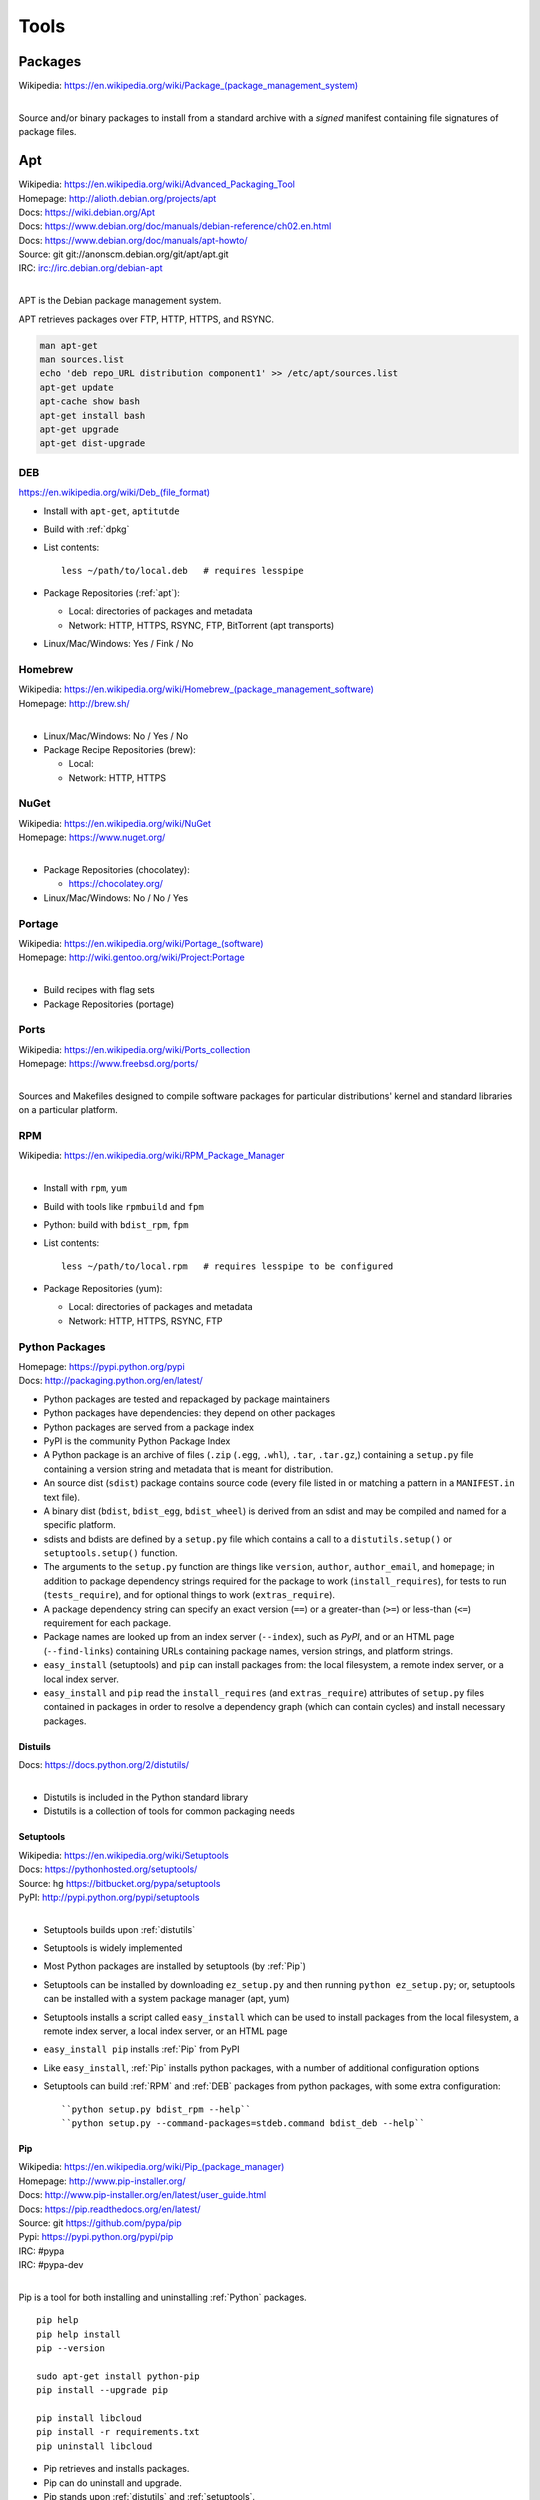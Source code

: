 
.. _tools:

=======
Tools
=======


Packages
==========
| Wikipedia: `<https://en.wikipedia.org/wiki/Package_(package_management_system)>`__
|

Source and/or binary packages to install from a standard archive
with a *signed* manifest containing file signatures of
package files.


.. index:: Apt
.. _apt:

Apt
=============
| Wikipedia: `<https://en.wikipedia.org/wiki/Advanced_Packaging_Tool>`_
| Homepage: http://alioth.debian.org/projects/apt
| Docs: https://wiki.debian.org/Apt
| Docs: https://www.debian.org/doc/manuals/debian-reference/ch02.en.html
| Docs: https://www.debian.org/doc/manuals/apt-howto/
| Source: git git://anonscm.debian.org/git/apt/apt.git
| IRC: irc://irc.debian.org/debian-apt
|

APT is the Debian package management system.

APT retrieves packages over FTP, HTTP, HTTPS, and RSYNC.

.. code-block:: bash

   man apt-get
   man sources.list
   echo 'deb repo_URL distribution component1' >> /etc/apt/sources.list
   apt-get update
   apt-cache show bash
   apt-get install bash
   apt-get upgrade
   apt-get dist-upgrade





.. index:: DEB
.. _deb:

DEB
~~~~~
`<https://en.wikipedia.org/wiki/Deb_(file_format)>`__

* Install with ``apt-get``, ``aptitutde``
* Build with :ref:`dpkg`
* List contents::

   less ~/path/to/local.deb   # requires lesspipe

* Package Repositories (:ref:`apt`):

  * Local: directories of packages and metadata
  * Network: HTTP, HTTPS, RSYNC, FTP, BitTorrent (apt transports)

* Linux/Mac/Windows: Yes / Fink / No


.. index:: Brew
.. index:: Homebrew
.. _homebrew:

Homebrew
~~~~~~~~~~
| Wikipedia: `<https://en.wikipedia.org/wiki/Homebrew_(package_management_software)>`__
| Homepage: http://brew.sh/
|

* Linux/Mac/Windows: No / Yes / No

* Package Recipe Repositories (brew):

  * Local:
  * Network: HTTP, HTTPS


.. index:: NuGet
.. _nuget:

NuGet
~~~~~~
| Wikipedia: https://en.wikipedia.org/wiki/NuGet
| Homepage: https://www.nuget.org/
|

* Package Repositories (chocolatey):

  * https://chocolatey.org/

* Linux/Mac/Windows: No / No / Yes


.. index:: Portage
.. _portage:

Portage
~~~~~~~~~
| Wikipedia: `<https://en.wikipedia.org/wiki/Portage_(software)>`__
| Homepage: http://wiki.gentoo.org/wiki/Project:Portage
|

* Build recipes with flag sets
* Package Repositories (portage)


.. index:: Ports
.. _ports:

Ports
~~~~~~~
| Wikipedia: https://en.wikipedia.org/wiki/Ports_collection
| Homepage: https://www.freebsd.org/ports/
|

Sources and Makefiles designed to compile software packages
for particular distributions' kernel and standard libraries
on a particular platform.


.. index:: RPM
.. _rpm:

RPM
~~~~~
| Wikipedia: https://en.wikipedia.org/wiki/RPM_Package_Manager
|

* Install with ``rpm``, ``yum``
* Build with tools like ``rpmbuild`` and ``fpm``
* Python: build with ``bdist_rpm``, ``fpm``
* List contents::

   less ~/path/to/local.rpm   # requires lesspipe to be configured

* Package Repositories (yum):

  * Local: directories of packages and metadata
  * Network: HTTP, HTTPS, RSYNC, FTP


.. index:: Egg
.. index:: Python Egg
.. index:: Wheel
.. index:: Python Wheel
.. index:: Python Package
.. _python-package:

Python Packages
~~~~~~~~~~~~~~~~~~~~~~~~
| Homepage: https://pypi.python.org/pypi
| Docs: http://packaging.python.org/en/latest/

* Python packages are tested and repackaged by package maintainers
* Python packages have dependencies: they depend on other packages
* Python packages are served from a package index
* PyPI is the community Python Package Index
* A Python package is an archive of files
  (``.zip`` (``.egg``, ``.whl``), ``.tar``, ``.tar.gz``,)
  containing a ``setup.py`` file
  containing a version string and metadata that is meant for distribution.
* An source dist (``sdist``) package contains source code
  (every file listed in or matching a pattern in a ``MANIFEST.in`` text file).
* A binary dist (``bdist``, ``bdist_egg``, ``bdist_wheel``)
  is derived from an sdist and may be compiled and named
  for a specific platform.
* sdists and bdists are defined by a ``setup.py`` file
  which contains a call to a
  ``distutils.setup()`` or ``setuptools.setup()`` function.
* The arguments to the ``setup.py`` function are things like
  ``version``, ``author``, ``author_email``, and ``homepage``;
  in addition to package dependency strings required for the package to work
  (``install_requires``), for tests to run (``tests_require``),
  and for optional things to work (``extras_require``).
* A package dependency string can specify an exact version (``==``)
  or a greater-than (``>=``) or less-than (``<=``) requirement
  for each package.
* Package names are looked up from an index server (``--index``),
  such as *PyPI*,
  and or an HTML page (``--find-links``) containing URLs
  containing package names, version strings, and platform strings.
* ``easy_install`` (setuptools) and ``pip`` can install packages
  from: the local filesystem, a remote index server, or a local index server.
* ``easy_install`` and ``pip`` read the ``install_requires``
  (and ``extras_require``) attributes of ``setup.py`` files
  contained in packages in order to resolve a dependency graph
  (which can contain cycles) and install necessary packages.




.. index:: distutils
.. _distutils:

Distuils
+++++++++
| Docs: https://docs.python.org/2/distutils/
|

* Distutils is included in the Python standard library
* Distutils is a collection of tools for common packaging needs


.. index:: setuptools
.. _setuptools:

Setuptools
++++++++++++
| Wikipedia: https://en.wikipedia.org/wiki/Setuptools
| Docs: https://pythonhosted.org/setuptools/
| Source: hg https://bitbucket.org/pypa/setuptools
| PyPI: http://pypi.python.org/pypi/setuptools
|

* Setuptools builds upon :ref:`distutils`
* Setuptools is widely implemented
* Most Python packages are installed by setuptools (by :ref:`Pip`)
* Setuptools can be installed by downloading ``ez_setup.py``
  and then running ``python ez_setup.py``; or,
  setuptools can be installed with a system package manager (apt, yum)
* Setuptools installs a script called ``easy_install`` which can
  be used to install packages from the local filesystem,
  a remote index server, a local index server, or an HTML page
* ``easy_install pip`` installs :ref:`Pip` from PyPI
* Like ``easy_install``, :ref:`Pip` installs python packages,
  with a number of additional configuration options
* Setuptools can build :ref:`RPM` and :ref:`DEB` packages
  from python packages, with some extra configuration::

    ``python setup.py bdist_rpm --help``
    ``python setup.py --command-packages=stdeb.command bdist_deb --help``


.. index:: Pip
.. _pip:

Pip
++++++++++++++
| Wikipedia: `<https://en.wikipedia.org/wiki/Pip_(package_manager)>`_
| Homepage: http://www.pip-installer.org/
| Docs: http://www.pip-installer.org/en/latest/user_guide.html
| Docs: https://pip.readthedocs.org/en/latest/
| Source: git https://github.com/pypa/pip
| Pypi: https://pypi.python.org/pypi/pip
| IRC: #pypa
| IRC: #pypa-dev
|

Pip is a tool for both installing and uninstalling :ref:`Python` packages.

::

   pip help
   pip help install
   pip --version

   sudo apt-get install python-pip
   pip install --upgrade pip

   pip install libcloud
   pip install -r requirements.txt
   pip uninstall libcloud


* Pip retrieves and installs packages.
* Pip can do uninstall and upgrade.
* Pip stands upon :ref:`distutils` and :ref:`setuptools`.
* Pip can install packages as 'editable' packages (``pip install -e``)
  from version control repository URLs
  which must begin with ``vcs+``,
  end with ``#egg=<usuallythepackagename>``,
  and may contain an ``@vcstag`` tag
  (such as a branch name or a version tag).
* Pip installs packages as editable by first
  cloning (or checking out) the code,
  and then running ``setup.py develop``.
* Pip configuration is in ``${HOME}/.pip/pip.conf``.
* Pip can maintain a local cache of downloaded packages,
  which can lessen the load on package servers during testing.
* If a package requirement is already satisfied,
  pip requires the '--upgrade' and/or ``--force-reinstall`` options
  to be added to the ``pip install`` command.

.. warning::
   With :ref:`Python` 2, pip is preferable to
   :ref:`setuptools`'s ``easy_install``
   because pip installs ``backports.ssl_match_hostname``
   in order to validate ``HTTPS`` certificates
   (by making sure that the certificate hostname matches the hostname
   from which the DNS resolved to).

   Cloning packages from source repositories over SSH or HTTP,
   either manually or with ``pip install -e`` avoids this concern.

   There is also a tool called :ref:`peep` which
   requires considered-good SHA256 checksums to be specified
   for every dependency listed in a ``requirements.txt`` file.

   For more information, see:
   http://legacy.python.org/dev/peps/pep-0476/#python-versions

.. glossary::

   Pip Requirements File
      Plaintext list of packages and package URIs to install.

      Requirements files may contain version specifiers (``pip >= 1.5``)

      Pip installs Pip Requirement Files::

         pip install -r requirements.txt
         pip install --upgrade -r requirements.txt
         pip install --upgrade --user --force-reinstall -r requirements.txt

      An example ``requirements.txt`` file::

         # install pip from the default index (PyPI)
         pip
         --index=https://pypi.python.org/simple --upgrade pip

         # Install pip 1.5 or greater from PyPI
         pip >= 1.5

         # Git clone and install pip as an editable develop egg
         -e git+https://github.com/pypa/pip@1.5.X#egg=pip

         # Install a source distribution release from PyPI
         # and check the MD5 checksum in the URL
         https://pypi.python.org/packages/source/p/pip/pip-1.5.5.tar.gz#md5=7520581ba0687dec1ce85bd15496537b

         # Install a source distribution release from Warehouse
         https://warehouse.python.org/packages/source/p/pip/pip-1.5.5.tar.gz

         # Install an additional requirements.txt file
         -r requirements/more-requirements.txt

.. index:: Peep
.. _peep:

Peep
+++++
| Source: https://github.com/erikrose/peep
| PyPI: https://pypi.python.org/pypi/peep
|

Peep works just like :ref:`pip`, but requires ``SHA256`` checksum hashes
to be specified for each package in ``requirements.txt`` file.


.. index:: wheel
.. _wheel:

Wheel
++++++
| Docs: http://legacy.python.org/dev/peps/pep-0427/
| Docs: http://wheel.readthedocs.org/en/latest/
| Source: hg https://bitbucket.org/pypa/wheel/
| PyPI: https://pypi.python.org/pypi/wheel
|

* Wheel is a newer, PEP-based standard (``.whl``) with a different
  metadata format, the ability to specify (JSON) digital signatures
  for a package, within the package, and a number
  of additional advantages.
* Wheels can also be uploaded to PyPI
* Wheels are generally faster than traditional Python packages

Packages available as wheels are listed at http://pythonwheels.com/

.. index:: Conda
.. _conda:

Conda
+++++++
| Docs: http://conda.pydata.org/docs/
| Source: git https://github.com/conda/conda
| PyPI: https://pypi.python.org/pypi/conda
|

* Conda installs packages written in any language; especially Python
* ``conda skeleton`` can automatically create conda packages
  both from ``PyPI`` and from ``CPAN`` (Perl)
* Conda was originally created for the Anaconda Python Distribution,
  which installs packages written in Python, R, C, Fortran


.. index:: RubyGems
.. _rubygems:

RubyGems
~~~~~~~~~
| Wikipedia: https://en.wikipedia.org/wiki/RubyGems
| Homepage: https://rubygems.org/
| Docs: http://guides.rubygems.org/
| Source: https://github.com/rubygems/rubygems
|

* RubyGems installs Ruby Gems


.. index:: Yum
.. _yum:

Yum
~~~~~
| Wikipedia: https://en.wikipedia.org/wiki/Yellowdog_Updater,_Modified
| Homepage: http://yum.baseurl.org/
|


CoreOS Docker Images
~~~~~~~~~~~~~~~~~~~~~
CoreOS schedules redundant docker images and configuration
over etcd, a key-value store with a D-Bus interface.

* Create high availability zone clusters with fleet
* Systemd init files



.. index:: Bash
.. _bash:

Bash
===============
| Wikipedia: `<https://en.wikipedia.org/wiki/Bash_(Unix_shell)>`_
| Homepage: http://www.gnu.org/software/bash/
| Docs: https://www.gnu.org/software/bash/manual/
| Source: git git://git.savannah.gnu.org/bash.git
|

Bash, the Bourne-again shell.

.. code-block:: bash

   type bash
   bash --help
   help help
   help type
   apropos bash
   info bash
   man bash

* Designed to work with unix command outputs and return codes
* Functions
* Portability: sh (sh, bash, dash, zsh) shell scripts are mostly
  compatible
* Logging::

   set -x  # print commands and arguments
   set -v  # print source

Bash Configuration::

   /etc/profile
   /etc/bash.bashrc
   /etc/profile.d/*.sh
   ${HOME}/.profile        /etc/skel/.profile   # PATH=+$HOME/bin  # umask
   ${HOME}/.bash_profile   # empty. preempts .profile

Linux/Mac/Windows: Almost Always / Bash 3.2 / Cygwin/Mingwin


.. index:: Compiz
.. _compiz:

Compiz
=======
| Wikipedia: https://en.wikipedia.org/wiki/Compiz
| Homepage: https://launchpad.net/compiz
| Docs: http://wiki.compiz.org/
| Source: bzr branch lp:compiz
|

Linux/Mac/Windows: Yes / No / No


.. index:: Dpkg
.. _dpkg:

Dpkg
==============
| Wikipedia: `<https://en.wikipedia.org/wiki/Dpkg>`_
| Homepage: http://wiki.debian.org/Teams/Dpkg
| Docs: `<https://en.wikipedia.org/wiki/Debian_build_toolchain>`_
| Docs: `<https://en.wikipedia.org/wiki/Deb_(file_format)>`_
|

Lower-level package management scripts for creating and working with
.DEB Debian packages.


.. index:: Docker
.. _docker:

Docker
=================
| Wikipedia: `<https://en.wikipedia.org/wiki/Docker_(software)>`_
| Homepage: https://docker.io/
| Docs: http://docs.docker.io/
| Source: https://github.com/dotcloud/docker
|

Docker is an OS virtualization project which utilizes Linux LXC Containers
to partition process workloads all running under one kernel.

Limitations

* Writing to `/etc/hosts`: https://github.com/dotcloud/docker/issues/2267
* Apt-get upgrade: https://github.com/dotcloud/docker/issues/3934


.. index:: Docutils
.. _docutils:

Docutils
===================
| Homepage: http://docutils.sourceforge.net
| Docs: http://docutils.sourceforge.net/docs/
| Docs: http://docutils.sourceforge.net/rst.html
| Docs: http://docutils.sourceforge.net/docs/ref/doctree.html
| Source: svn http://svn.code.sf.net/p/docutils/code/trunk
|

Docutils is a text processing system which 'parses" :ref:`ReStructuredText`
lightweight markup language into a doctree which it serializes into
HTML, LaTeX, man-pages, Open Document files, XML, and a number of other
formats.


.. index:: Filesystem Hierarchy Standard
.. _fhs:

Filesystem Hierarchy Standard
=======================================
| Wikipedia: https://en.wikipedia.org/wiki/Filesystem_Hierarchy_Standard
| Website: http://www.linuxfoundation.org/collaborate/workgroups/lsb/fhs
|

The Filesystem Hierarchy Standard is a well-worn industry-supported
system file naming structure.

:ref:`Ubuntu` and :ref:`Virtualenv` implement
a Filesystem Hierarchy.

:ref:`Docker` layers filesystem hierarchies with aufs and now
also btrfs subvolumes.


.. index:: Git
.. _git:

Git
==============
| Wikipedia: `<https://en.wikipedia.org/wiki/Git_(software)>`_
| Homepage: http://git-scm.com/
| Docs: http://git-scm.com/documentation
| Docs: http://documentup.com/skwp/git-workflows-book
| Source: git https://github.com/git/git
|

Git is a distributed version control system for tracking a branching
and merging repository of file revisions.


.. _gnome:
.. index:: Gnome

Gnome
======
| Wikipedia: https://en.wikipedia.org/wiki/GNOME
| Homepage: http://www.gnome.org/
| Docs: https://help.gnome.org/
| Source: https://git.gnome.org/browse/
|

* https://wiki.gnome.org/GnomeLove


.. index:: Go
.. _go:

Go
=============
| Wikipedia: `<https://en.wikipedia.org/wiki/Go_(programming_language)>`_
| Homepage: http://golang.org/
| Docs: http://golang.org/doc/
| Source: hg https://code.google.com/p/go/
|

Go is a relatively new statically-typed C-based language.


.. index:: Htop
.. _htop:

Htop
=====
| Wikipedia: https://en.wikipedia.org/wiki/Htop
| Homepage: http://hisham.hm/htop/
| Source: git http://hisham.hm/htop/
|


.. index:: i3wm
.. _i3wm:

I3wm
=========
| Wikipedia: `<https://en.wikipedia.org/wiki/I3_(window_manager)>`__
| Homepage: http://i3wm.org/
| Docs: http://i3wm.org/docs/
| Source: git git://code.i3wm.org/i3
|

* http://i3wm.org/downloads/


.. index:: IPython
.. _IPython:

IPython
========
| Wikipedia: https://en.wikipedia.org/wiki/IPython
| Homepage: http://ipython.org/
| Docs: http://ipython.org/ipython-doc/stable/
| Source: git https://github.com/ipython/ipython
|

* https://registry.hub.docker.com/u/ipython
* https://registry.hub.docker.com/u/jupyter
* https://github.com/jupyter


.. index:: JSON
.. _json:

JSON
===============
| Wikipedia: https://en.wikipedia.org/wiki/JSON
| Homepage: http://json.org/
|

Parse and indent JSON with :ref:`Python` and :ref:`Bash`::

    cat example.json | python -m json.tool


.. index:: Libcloud
.. _libcloud:

Libcloud
==================
| Homepage: https://libcloud.apache.org/
| Docs: https://libcloud.readthedocs.org/
| Docs: https://libcloud.readthedocs.org/en/latest/supported_providers.html
| Source: git git://git.apache.org/libcloud.git
| Source: git https://github.com/apache/libcloud
|

Apache Libcloud is a :ref:`Python` library
which abstracts and unifies a large number of Cloud APIs for
Compute Resources, Object Storage, Load Balancing, and DNS.


.. index:: Libvirt
.. _libvirt:

Libvirt
=================
| Wikipedia: http://libvirt.org/
| Homepage: http://libvirt.org/
| Docs: http://libvirt.org/docs.html
| Docs: http://docs.saltstack.com/en/latest/ref/modules/all/salt.modules.virt.html
| Source: git git://libvirt.org/libvirt-appdev-guide.git
|

Libvirt is a system for platform virtualization with
various :ref:`Linux` hypervisors.

* KVM/QEMU
* Xen
* LXC
* OpenVZ
* VirtualBox


.. index:: Linux
.. _linux:

Linux
================
| Wikipedia: https://en.wikipedia.org/wiki/Linux
| Homepage: https://www.kernel.org
| Docs: https://www.kernel.org/doc/
| Source: git https://github.com/torvalds/linux
|

A free and open source operating system kernel written in C.

.. code-block:: bash

   uname -a


.. index:: Make
.. _make:

Make
===============
| Wikipedia: `<https://en.wikipedia.org/wiki/Make_(software)>`_
| Homepage:  https://www.gnu.org/software/make/
| Project: https://savannah.gnu.org/projects/make/
| Docs:  https://www.gnu.org/software/make/manual/make.html
| Source: git git://git.savannah.gnu.org/make.git
|

GNU Make is a classic, ubiquitous software build tool
designed for file-based source code compilation.

:ref:`Bash`, :ref:`Python`, and the GNU/:ref:`Linux` kernel
are all built with Make.

Make build task chains are represented in a ``Makefile``.

Pros

* Simple, easy to read syntax
* Designed to build files on disk
* Nesting: ``make -C <path> <taskname>``
* Variable Syntax: ``$(VARIABLE_NAME)``
* Bash completion: ``make <tab>``
* Python: Parseable with disutils.text_file Text File
* Logging: command names and values to stdout

Cons

* Platform Portability: make is not installed everywhere
* Global Variables: Parametrization with shell scripts

* Linux/Mac/Windows: Usually / brew / executable


.. index:: Hg
.. index:: Mercurial
.. _mercurial:

Mercurial
==========
| Wikipedia: https://en.wikipedia.org/wiki/Mercurial
| Homepage: http://hg.selenic.org/
| Docs: http://mercurial.selenic.com/guide
| Source: hg http://selenic.com/hg
| Source: hg http://hg.intevation.org/mercurial/crew
|

* http://hgbook.red-bean.com/


.. index:: MessagePack
.. _msgpack:

MessagePack
=====================
| Wikipedia: https://en.wikipedia.org/wiki/MessagePack
| Homepage: http://msgpack.org/
|

MessagePack is a data interchange format
with implementations in many languages.

:ref:`Salt`


.. index:: Packer
.. _packer:

Packer
=================
| Homepage: http://www.packer.io/
| Docs: http://www.packer.io/docs
| Docs: http://www.packer.io/docs/basics/terminology.html
| Source: git https://github.com/mitchellh/packer
|

Packer generates machine images for multiple platforms, clouds,
and hypervisors from a parameterizable template.

.. glossary::

   Packer Artifact
      Build products: machine image and manifest

   Packer Template
      JSON build definitions with optional variables and templating

   Packer Build
      Task defined by a JSON file containing build steps
      which produce a machine image

   Packer Builder
      Packer components which produce machine images
      for one of many platforms:

      - VirtualBox
      - Docker
      - OpenStack
      - GCE
      - EC2
      - VMware
      - QEMU (KVM, Xen)
      - http://www.packer.io/docs/templates/builders.html

   Packer Provisioner
      Packer components for provisioning machine images at build time

      - Shell scripts
      - File uploads
      - ansible
      - chef
      - solo
      - puppet
      - salt

   Packer Post-Processor
      Packer components for compressing and uploading built machine images



.. index:: Perl
.. _perl:

Perl
===============
| Wikipedia: https://en.wikipedia.org/wiki/Perl
| Homepage: http://www.perl.org/
| Project: http://dev.perl.org/perl5/
| Docs: http://www.perl.org/docs.html
| Source: git git://perl5.git.perl.org/perl.git
|


Perl is a dynamically typed, C-based scripting language.

Many of the Debian system management tools are or were originally written
in Perl.


.. index:: Python
.. _python:

Python
=================
| Wikipedia: `<https://en.wikipedia.org/wiki/Python_(programming_language)>`_
| Homepage: https://www.python.org/
| Docs: https://docs.python.org/2/
| Docs: https://docs.python.org/devguide/
| Docs: https://docs.python.org/devguide/documenting.html
| Source: hg https://hg.python.org/cpython
|

Python is a dynamically-typed, C-based scripting language.

Many of the RedHat system management tools (such as :ref:`Yum`)
are written in Python. Gentoo :ref:`Portage` is written in Python.

:ref:`IPython`, :ref:`Pip`, :ref:`Conda`,
:ref:`Sphinx`, :ref:`Docutils`, :ref:`Mercurial`,
:ref:`Libcloud`, :ref:`Salt`, :ref:`Tox`, :ref:`Virtualenv`,
and :ref:`Virtualenvwrapper` are all written in Python.


.. index:: Python 3
.. _python3:

Python 3
~~~~~~~~~~
| Docs: https://docs.python.org/3/
| Docs: https://docs.python.org/3/howto/pyporting.html
| Docs: https://docs.python.org/3/howto/cporting.html
|

Python 3 made a number of incompatible changes,
requiring developers to update and review their Python 2 code
in order to "port to" Python 3.

Python 2 will be supported in "no-new-features" status
for quite some time.

Python 3 Wall of Superpowers tracks which popular packages
have been ported to support Python 3: https://python3wos.appspot.com/

There are a number of projects which help bridge the gap between
the two language versions:

* https://pypi.python.org/pypi/six
* http://pythonhosted.org/six/
* https://pypi.python.org/pypi/nine
* https://github.com/nandoflorestan/nine/blob/master/nine/__init__.py
* https://pypi.python.org/pypi/future
* http://python-future.org/

The Anaconda Python distribution (:ref:`Conda`)
maintains a working set of packages
for Python 2.6, 2.7, 3.3, and 3.4:
http://docs.continuum.io/anaconda/pkg-docs.html


.. index:: awesome-python-testing
.. _awesome-python-testing:

awesome-python-testing
~~~~~~~~~~~~~~~~~~~~~~~~
| Homepage: https://westurner.github.io/wiki/awesome-python-testing.html
| Source: https://github.com/westurner/wiki/blob/master/awesome-python-testing.rest
|





.. index:: Readline
.. _readline:

Readline
=========
| Wikipedia: https://en.wikipedia.org/wiki/GNU_Readline
| Homepage: http://tiswww.case.edu/php/chet/readline/rltop.html
| Docs: http://tiswww.case.edu/php/chet/readline/readline.html
| Docs: http://tiswww.case.edu/php/chet/readline/history.html
| Docs: http://tiswww.case.edu/php/chet/readline/rluserman.html
| Source: ftp ftp://ftp.gnu.org/gnu/readline/readline-6.3.tar.gz
|


* https://pypi.python.org/pypi/gnureadline


.. index:: ReStructuredText
.. _restructuredtext:

ReStructuredText
==========================
| Wikipedia: https://en.wikipedia.org/wiki/ReStructuredText
| Homepage: http://docutils.sourceforge.net/rst.html
| Docs: http://docutils.sourceforge.net/docs/ref/rst/restructuredtext.html
| Docs: http://docutils.sourceforge.net/docs/ref/rst/directives.html
| Docs: http://docutils.sourceforge.net/docs/ref/rst/roles.html
| Docs: http://sphinx-doc.org/rest.html
|

ReStructuredText (RST, ReST) is a plaintext
lightweight markup language commonly used for
narrative documentation and Python docstrings.

:ref:`Sphinx` is built on :ref:`Docutils`,
which is the primary implementation of ReStructuredText.

Pandoc also supports a form of ReStructuredText.

.. glossary::

   ReStructuredText Directive
      Actionable blocks of ReStructuredText

      .. code-block:: rest

         .. include:: goals.rst

         .. contents:: Table of Contents
            :depth: 3

         .. include:: LICENSE


   ReStructuredText Role
      RestructuredText role extensions

      .. code-block:: rest

            .. _anchor-name:

            :ref:`Anchor <anchor-name>`


.. index:: Salt
.. _salt:

Salt
===============
| Wikipedia: `<https://en.wikipedia.org/wiki/Salt_(software)>`_
| Homepage: http://www.saltstack.com
| Docs: http://docs.saltstack.com/en/latest/
| Docs: http://salt.readthedocs.org/en/latest/ref/clients/index.html#python-api
| Docs: http://docs.saltstack.com/en/latest/topics/development/hacking.html
| Glossary: http://docs.saltstack.com/en/latest/glossary.html
| Source: git https://github.com/saltstack/salt
| Pypi: https://pypi.python.org/pypi/salt
| IRC: #salt
|

Salt is an open source configuration management system for managing
one or more physical and virtual machines running various operating systems.

.. glossary::

   Salt Top File
      Root of a Salt Environment (``top.sls``)

   Salt Environment
      Folder of Salt States with a top.sls top file.

   Salt Bootstrap
      Installer for salt master and/or salt minion

   Salt Minion
      Daemon process which executes Salt States on the local machine.

      Can run as a background daemon.
      Can retrieve and execute states from a salt master

      Can execute local states in a standalone minion setup::

         salt-call --local grains.items

   Salt Minion ID
      Machine ID value uniquely identifying a minion instance
      to a Salt Master.

      By default the minion ID is set to the FQDN

      .. code-block:: bash

         python -c 'import socket; print(socket.getfqdn())'

      The minion ID can be set explicitly in two ways:

      * /etc/salt/minion.conf::

         id: devserver-123.example.org

      * /etc/salt/minion_id::

         $ hostname -f > /etc/salt/minion_id
         $ cat /etc/salt/minion_id
         devserver-123.example.org

   Salt Master
      Server daemon which compiles pillar data for and executes commands
      on Salt Minions::

         salt '*' grains.items

   Salt SSH
      Execute salt commands and states over SSH without a minion process::

          salt-ssh '*' grains.items

   Salt Grains
      Static system information keys and values

      * hostname
      * operating system
      * ip address
      * interfaces

      Show grains on the local system::

         salt-call --local grains.items

   Salt Modules
      Remote execution functions for files, packages, services, commands.

      Can be called with salt-call

   Salt States
      Graphs of nodes and attributes which are templated and compiled into
      ordered sequences of system configuration steps.

      Naturally stored in ``.sls`` :ref:`YAML` files
      parsed by ``salt.states.<state>.py``.

      Salt States files are processed as Jinja templates (by default)
      they can access system-specific grains and pillar data at compile time.

   Salt Renderers
      Templating engines (by default: Jinja) for processing templated
      states and configuration files.

   Salt Pillar
      Key Value data interface for storing and making available
      global and host-specific values for minions:
      values like hostnames, usernames, and keys.

      Pillar configuration must be kept separate from states
      (e.g. users, keys) but works the same way.

      In a master/minion configuration, minions do not have access to
      the whole pillar.

   Salt Cloud
      Salt Cloud can provision cloud image, instance, and networking services
      with various cloud providers (libcloud):

      + Google Compute Engine (GCE) [KVM]
      + Amazon EC2 [Xen]
      + Rackspace Cloud [KVM]
      + OpenStack [https://wiki.openstack.org/wiki/HypervisorSupportMatrix]
      + Linux LXC (Cgroups)
      + KVM


.. index:: Sphinx
.. _sphinx:

Sphinx
=================
| Wikipedia: `<https://en.wikipedia.org/wiki/Sphinx_(documentation_generator)>`_
| Homepage: https://pypi.python.org/pypi/Sphinx
| Docs: http://sphinx-doc.org/contents.html
| Docs: http://sphinx-doc.org/markup/code.html
| Docs: http://pygments.org/docs/lexers/
| Docs: http://thomas-cokelaer.info/tutorials/sphinx/rest_syntax.html
| Source: hg https://bitbucket.org/birkenfeld/sphinx/
| Pypi: https://pypi.python.org/pypi/Sphinx
|

Sphinx is a tool for working with
:ref:`ReStructuredText` documentation trees
and rendering them into HTML, PDF, LaTeX, ePub,
and a number of other formats.

Sphinx extends :ref:`Docutils` with a number of useful markup behaviors
which are not supported by other ReStructuredText parsers.

Most other ReStructuredText parsers do not support Sphinx directives;
so, for example,

* GitHub and BitBucket do not support Sphinx but do support ReStructuredText
  so README.rst containing Sphinx tags renders in plaintext or raises errors.

  For example, the index page of this
  :ref:`Sphinx` documentation set is generated from
  a file named ``index.rst`` and referenced by ``docs/conf.py``.

  * Input: https://raw.githubusercontent.com/westurner/provis/master/docs/index.rst
  * Output: https://github.com/westurner/provis/blob/master/docs/index.rst
  * Output: *ReadTheDocs*: http://provis.readthedocs.org/en/latest/

.. glossary::

   Sphinx Builder
      Render Sphinx :ref:`ReStructuredText` into various forms:

         * HTML
         * LaTeX
         * PDF
         * ePub

      See: `Sphinx Builders <http://sphinx-doc.org/builders.html>`_

   Sphinx ReStructuredText
      Sphinx extends :ref:`ReStructuredText` with roles and directives
      which only work with Sphinx.

   Sphinx Directive
      Sphinx extensions of :ref:`Docutils` :ref:`ReStructuredText` directives.

      Most other ReStructuredText parsers do not support Sphinx directives.

      .. code-block:: rest

         .. toctree::

            readme
            installation
            usage

      See: `Sphinx Directives <http://sphinx-doc.org/rest.html#directives>`_

   Sphinx Role
      Sphinx extensions of :ref:`Docutils` :ref:`RestructuredText` roles

      Most other ReStructured

      .. code-block:: rest

            .. _anchor-name:

            :ref:`Anchor <anchor-name>`


.. index:: Ruby
.. _ruby:

Ruby
===============
| Wikipedia: `<https://en.wikipedia.org/wiki/Ruby_(programming_language)>`_
| Homepage: https://www.ruby-lang.org/
| Docs: https://www.ruby-lang.org/en/documentation/
| Source: svn http://svn.ruby-lang.org/repos/ruby/trunk
|

Ruby is a dynamically-typed programming language.

:ref:`Vagrant` is written in Ruby.


.. index:: Tox
.. _tox:

Tox
==============
| Homepage: https://testrun.org/tox/
| Docs: https://tox.readthedocs.org
| Source: hg https://bitbucket.org/hpk42/tox
| Pypi: https://pypi.python.org/pypi/tox
|

Tox is a build automation tool designed to build and test Python projects
with multiple language versions and environments
in separate :ref:`virtualenvs <virtualenv>`.

Run the py27 environment::

   tox -v -e py27
   tox --help


.. index:: Ubuntu
.. _ubuntu:

Ubuntu
=================
| Wikipedia: `<https://en.wikipedia.org/wiki/Ubuntu_(operating_system)>`_
| Homepage: http://www.ubuntu.com/
| Docs: https://help.ubuntu.com/
| Source: https://launchpad.net/ubuntu
| Source: http://archive.ubuntu.com/
| Source: http://releases.ubuntu.com/
|

.. index:: Vagrant
.. _vagrant:

Vagrant
==================
| Wikipedia: `<https://en.wikipedia.org/wiki/Vagrant_(software)>`_
| Homepage: http://www.vagrantup.com/
| Docs: http://docs.vagrantup.com/v2/
| Source: git https://github.com/mitchellh/vagrant
|

Vagrant is a tool for creating and managing virtual machine instances
with CPU, RAM, Storage, and Networking.

* Vagrant:

  * provides helpful commandline porcelain on top of
    :ref:`VirtualBox` ``VboxManage``
  * installs *Vagrant Boxes*

::

   vagrant help
   vagrant status
   vagrant init ubuntu/trusty64
   vagrant up
   vagrant ssh
   $EDITOR Vagrantfile
   vagrant provision
   vagrant halt
   vagrant destroy

.. glossary::

   Vagrantfile
      Vagrant script defining a team of one or more
      virtual machines and networks.

      Create a Vagrantfile::

         vagrant init [basebox]
         cat Vagrantfile

      Start virtual machines and networks defined in the Vagrantfile::

         vagrant status
         vagrant up

   Vagrant Box
      Vagrant base machine virtual machine image.

      There are many baseboxes for various operating systems.

      Essentially a virtual disk plus CPU, RAM, Storage, and Networking
      metadata.

      Locally-stored and cached vagrant boxes can be listed with::

         vagrant help box
         vagrant box list

      A running vagrant environment can be packaged into a new box with::

         vagrant package

      :ref:`Packer` generates :ref:`VirtualBox` Vagrant Boxes
      with a Post-Processor.

   Vagrant Cloud
      Vagrant-hosted public Vagrant Box storage.

      Install a box from Vagrant cloud::

         vagrant init ubuntu/trusty64
         vagrant up
         vagrant ssh

   Vagrant Provider
      A driver for running Vagrant Boxes with a hypervisor or in a cloud.

      The Vagrant :ref:`VirtualBox` Provider is well-supported.

      With Plugins: https://github.com/mitchellh/vagrant/wiki/Available-Vagrant-Plugins

      See also: :ref:`libcloud`.

   Vagrant Provisioner
      Set of hooks to install and run shell scripts and
      configuration managment tools over ``vagrant ssh``.

      Vagrant up runs ``vagrant provision`` on first invocation of
      ``vagrant up``.

      ::

         vagrant provision


.. note:: Vagrant configures a default NFS share mounted at ``/vagrant``.


.. note:: Vagrant adds a default NAT Adapter as eth0; presumably for
   DNS, the default route, and to ensure ``vagrant ssh`` connectivity.


.. index:: Vim
.. _vim:

Vim
====
| Wikipedia: `<https://en.wikipedia.org/wiki/Vim_(text_editor)>`__
| Homepage: http://www.vim.org/
| Docs: http://www.vim.org/docs.php
| Source: hg https://vim.googlecode.com/hg/
|

* https://github.com/scrooloose/nerdtree
* https://github.com/westurner/dotvim


.. index:: Vimium
.. _vimium:

Vimium
=======
| Wikipedia: https://en.wikipedia.org/wiki/Vimium
| Homepage: https://vimium.github.io/
| Source: git https://github.com/philc/vimium
|

* https://chrome.google.com/webstore/detail/vimium/dbepggeogbaibhgnhhndojpepiihcmeb?hl=en


.. index:: Vimperator
.. _vimperator:

Vimperator
===========
| Wikipedia: https://en.wikipedia.org/wiki/Vimperator
| Homepage: http://www.vimperator.org/
| Source: https://github.com/vimperator/vimperator-labs
|

* https://addons.mozilla.org/en-US/firefox/addon/vimperator/


.. index:: Wasavi
.. _wasavi:

Wasavi
=======
| Homepage: http://appsweets.net/wasavi/
| Docs: http://appsweets.net/wasavi/
| Source: https://github.com/akahuku/wasavi
|


* https://chrome.google.com/webstore/detail/dgogifpkoilgiofhhhodbodcfgomelhe
* https://addons.opera.com/en/extensions/details/wasavi/
* https://addons.mozilla.org/en-US/firefox/addon/wasavi/



.. index:: VirtualBox
.. _virtualbox:

VirtualBox
=====================
| Wikipedia: https://en.wikipedia.org/wiki/VirtualBox
| Homepage: https://www.virtualbox.org/
| Docs: https://www.virtualbox.org/wiki/Documentation
| Source: svn svn://www.virtualbox.org/svn/vbox/trunk
|

Oracle VirtualBox is a platform virtualization package
for running one or more guest VMs (virtual machines) within a host system.

VirtualBox:

* runs on many platforms: :ref:`Linux`, OSX, Windows
* has support for full platform NX/AMD-v virtualization
* requires matching kernel modules

:ref:`Vagrant` scripts VirtualBox.


.. index:: Virtualenv
.. _virtualenv:

Virtualenv
====================
| Homepage: http://www.virtualenv.org
| Docs: http://www.virtualenv.org/en/latest/
| Source: git https://github.com/pypa/virtualenv
| PyPI: https://pypi.python.org/pypi/virtualenv
| IRC: #pip
|

Virtualenv is a tool for creating reproducible :ref:`Python` environments.

Virtualenv sets the shell environment variable ``$VIRTUAL_ENV`` when active.

Paths within a virtualenv are more-or-less :ref:`FHS <fhs>`
standard paths, which makes
virtualenv structure very useful for building
chroot and container overlays.

A standard virtual environment::

   bin/           # pip, easy_install, console_scripts
   bin/activate   # source bin/activate to work on a virtualenv
   include/       # (symlinks to) dev headers (python-dev/python-devel)
   lib/           # libraries
   lib/python2.7/site-packages/  # pip and easy_installed packages
   local/         # symlinks to bin, include, and lib

   src/           # pip installs editable requirements here

   # also useful
   etc/           # configuration
   var/log        # logs
   var/run        # sockets, PID files
   tmp/           # mkstemp temporary files with permission bits
   srv/           # local data

:ref:`Virtualenvwrapper` wraps virtualenv. In the following
code shell example, comments with ``##`` are virtualenvwrapper

.. code-block:: bash

   # Print Python site settings
   python -m site

   # Create a virtualenv
   cd $WORKON_HOME
   virtualenv example
   source ./example/bin/activate
   ## mkvirtualenv example
   ## workon example

   # Review virtualenv Python site settings
   python -m site

   # List files in site-packages
   ls -altr $VIRTUAL_ENV/lib/python*/site-packages/**
   ## (cdsitepackages && ls -altr **)
   ## lssitepackages -altr **


.. note:: See :ref:`Venv`


.. index:: Virtualenvwrapper
.. _virtualenvwrapper:

Virtualenvwrapper
===========================
| Docs: http://virtualenvwrapper.readthedocs.org/en/latest/
| Source: hg https://bitbucket.org/dhellmann/virtualenvwrapper
| PyPI: https://pypi.python.org/pypi/virtualenvwrapper
|

Virtualenvwrapper is a tool which extends virtualenvwrapper.

Virtualenvwrapper provides a number of
useful shell commands and python functions
for working with and within :ref:`virtualenvs <virtualenv>`,
as well as project event scripts (e.g. ``postactivate``, ``postmkvirtualenv``)
and two filesystem configuration variables
useful for structuring
development projects of any language within :ref:`virtualenvs <virtualenv>`:
``$PROJECT_HOME`` and ``$WORKON_HOME``.

Virtualenvwrapper is sourced into the shell::

   # pip install --user --upgrade virtualenvwrapper
   source ~/.local/bin/virtualenvwrapper.sh

   # sudo apt-get install virtualenvwrapper
   source /etc/bash_completion.d/virtualenvwrapper


.. code-block:: bash

   echo $PROJECT_HOME; echo ~/wrk        # default: ~/workspace
   echo $WORKON_HOME;  echo ~/wrk/.ve    # default: ~/.virtualenvs

   mkvirtualenv example
   workon example
   cdvirtualenv ; ls
   echo $VIRTUAL_ENV; echo ~/wrk/.ve/example; pwd

   mkdir src ; cd src/
   pip install -e git+https://github.com/westurner/dotfiles#egg=dotfiles
   ls src/dotfiles

   cdsitepackages
   lssitepackages


   deactivate
   rmvirtualenv example



.. index:: YAML
.. _yaml:

YAML
==============
| Wikipedia: https://en.wikipedia.org/wiki/YAML
| Homepage: http://yaml.org
|

YAML ("YAML Ain't Markup Language") is a concise data serialization format.


Most :ref:`Salt` states and pillar data are written in YAML. Here's an
example ``top.sls`` file:

.. code-block:: yaml

   base:
    '*':
      - openssh
    '*-webserver':
      - webserver
    '*-workstation':
      - gnome
      - i3


.. index:: ZSH
.. _zsh:

ZSH
====
| Wikipedia: https://en.wikipedia.org/wiki/Z_shell
| Docs: http://zsh.sourceforge.net/Guide/zshguide.html
| Docs: http://zsh.sourceforge.net/Doc/
| Homepage: http://www.zsh.org/
| Source: git git://git.code.sf.net/p/zsh/code
|

* https://github.com/robbyrussell/oh-my-zsh
